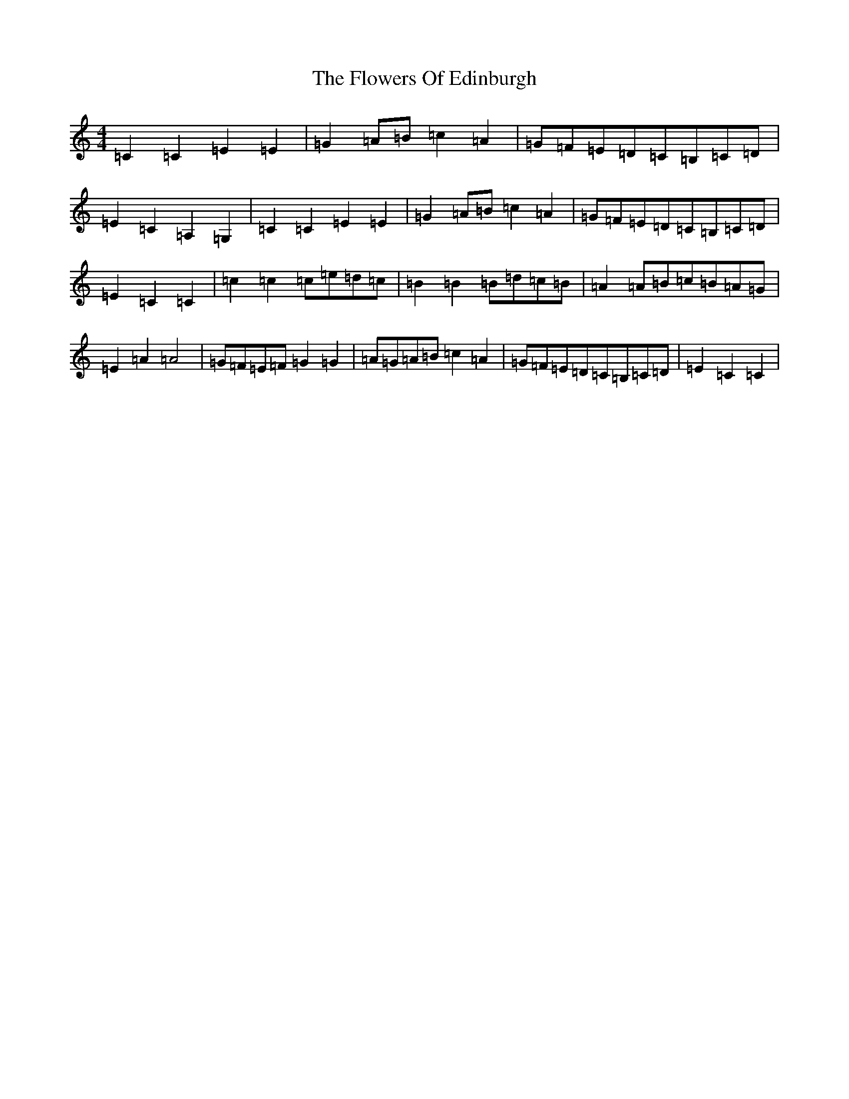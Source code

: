 X: 7007
T: Flowers Of Edinburgh, The
S: https://thesession.org/tunes/2549#setting15825
Z: G Major
R: reel
M:4/4
L:1/8
K: C Major
=C2=C2=E2=E2|=G2=A=B=c2=A2|=G=F=E=D=C=B,=C=D|=E2=C2=A,2=G,2|=C2=C2=E2=E2|=G2=A=B=c2=A2|=G=F=E=D=C=B,=C=D|=E2=C2=C2-|=c2=c2=c=e=d=c|=B2=B2=B=d=c=B|=A2=A=B=c=B=A=G|=E2=A2=A4|=G=F=E=F=G2=G2|=A=G=A=B=c2=A2|=G=F=E=D=C=B,=C=D|=E2=C2=C2|